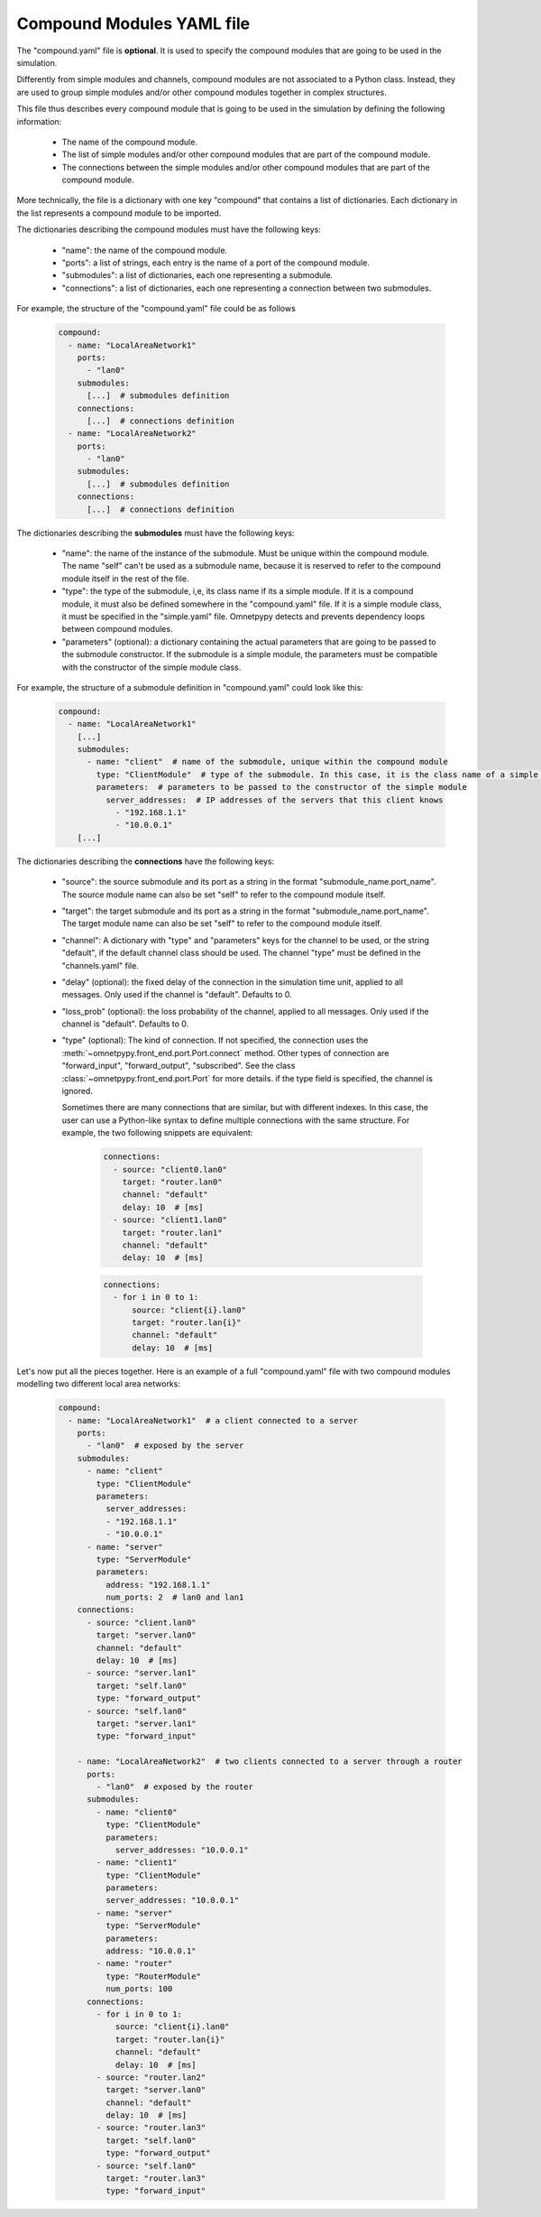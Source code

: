 .. _compound_modules:

Compound Modules YAML file
====================================

The "compound.yaml" file is **optional**. It is used to specify the
compound modules that are going to be used in the simulation.

Differently from simple modules and channels, compound modules are not associated to a Python class.
Instead, they are used to group simple modules and/or other compound modules together in complex structures.

This file thus describes every compound module that is going to be used in the simulation by
defining the following information:

    - The name of the compound module.
    - The list of simple modules and/or other compound modules that are part of the compound module.
    - The connections between the simple modules and/or other compound modules that are part of the compound module.

More technically, the file is a dictionary with one key "compound" that contains a list of dictionaries.
Each dictionary in the list represents a compound module to be imported.

The dictionaries describing the compound modules must have the following keys:

        - "name": the name of the compound module.
        - "ports": a list of strings, each entry is the name of a port of the compound module.
        - "submodules": a list of dictionaries, each one representing a submodule.
        - "connections": a list of dictionaries, each one representing a connection between two submodules.

For example, the structure of the "compound.yaml" file could be as follows

    .. code-block:: yaml

        compound:
          - name: "LocalAreaNetwork1"
            ports:
              - "lan0"
            submodules:
              [...]  # submodules definition
            connections:
              [...]  # connections definition
          - name: "LocalAreaNetwork2"
            ports:
              - "lan0"
            submodules:
              [...]  # submodules definition
            connections:
              [...]  # connections definition

The dictionaries describing the **submodules** must have the following keys:

        - "name": the name of the instance of the submodule. Must be unique within the compound module.
          The name "self" can't be used as a submodule name, because it is reserved to refer to the compound module
          itself in the rest of the file.
        - "type": the type of the submodule, i,e, its class name if its a simple module. If it is a compound module,
          it must also be defined somewhere in the "compound.yaml" file. If it is a simple module class,
          it must be specified in the "simple.yaml" file. Omnetpypy detects and prevents dependency loops between
          compound modules.
        - "parameters" (optional): a dictionary containing the actual parameters that are going to be passed to the submodule
          constructor. If the submodule is a simple module, the parameters must be compatible with the constructor
          of the simple module class.

For example, the structure of a submodule definition in "compound.yaml" could look like this:

    .. code-block:: yaml

        compound:
          - name: "LocalAreaNetwork1"
            [...]
            submodules:
              - name: "client"  # name of the submodule, unique within the compound module
                type: "ClientModule"  # type of the submodule. In this case, it is the class name of a simple module
                parameters:  # parameters to be passed to the constructor of the simple module
                  server_addresses:  # IP addresses of the servers that this client knows
                    - "192.168.1.1"
                    - "10.0.0.1"
            [...]

The dictionaries describing the **connections** have the following keys:

        - "source": the source submodule and its port as a string in the format "submodule_name.port_name". The source
          module name can also be set "self" to refer to the compound module itself.
        - "target": the target submodule and its port as a string in the format "submodule_name.port_name". The target
          module name can also be set "self" to refer to the compound module itself.
        - "channel": A dictionary with "type" and "parameters" keys for the channel to be used, or the string "default",
          if the default channel class should be used. The channel "type" must be defined in the "channels.yaml" file.
        - "delay" (optional): the fixed delay of the connection in the simulation time unit, applied to all messages.
          Only used if the channel is "default". Defaults to 0.
        - "loss_prob" (optional): the loss probability of the channel, applied to all messages.
          Only used if the channel is "default". Defaults to 0.
        - "type" (optional): The kind of connection. If not specified, the connection uses the
          :meth:`~omnetpypy.front_end.port.Port.connect` method. Other types of connection are "forward_input",
          "forward_output", "subscribed". See the class :class:`~omnetpypy.front_end.port.Port` for more details.
          if the type field is specified, the channel is ignored.

          Sometimes there are many connections that are similar, but with different indexes. In this case, the user can
          use a Python-like syntax to define multiple connections with the same structure. For example,
          the two following snippets are equivalent:

            .. code-block:: yaml

                connections:
                  - source: "client0.lan0"
                    target: "router.lan0"
                    channel: "default"
                    delay: 10  # [ms]
                  - source: "client1.lan0"
                    target: "router.lan1"
                    channel: "default"
                    delay: 10  # [ms]

            .. code-block:: yaml

                connections:
                  - for i in 0 to 1:
                      source: "client{i}.lan0"
                      target: "router.lan{i}"
                      channel: "default"
                      delay: 10  # [ms]

Let's now put all the pieces together. Here is an example of a full "compound.yaml" file with two compound modules
modelling two different local area networks:

        .. code-block:: yaml

            compound:
              - name: "LocalAreaNetwork1"  # a client connected to a server
                ports:
                  - "lan0"  # exposed by the server
                submodules:
                  - name: "client"
                    type: "ClientModule"
                    parameters:
                      server_addresses:
                      - "192.168.1.1"
                      - "10.0.0.1"
                  - name: "server"
                    type: "ServerModule"
                    parameters:
                      address: "192.168.1.1"
                      num_ports: 2  # lan0 and lan1
                connections:
                  - source: "client.lan0"
                    target: "server.lan0"
                    channel: "default"
                    delay: 10  # [ms]
                  - source: "server.lan1"
                    target: "self.lan0"
                    type: "forward_output"
                  - source: "self.lan0"
                    target: "server.lan1"
                    type: "forward_input"

                - name: "LocalAreaNetwork2"  # two clients connected to a server through a router
                  ports:
                    - "lan0"  # exposed by the router
                  submodules:
                    - name: "client0"
                      type: "ClientModule"
                      parameters:
                        server_addresses: "10.0.0.1"
                    - name: "client1"
                      type: "ClientModule"
                      parameters:
                      server_addresses: "10.0.0.1"
                    - name: "server"
                      type: "ServerModule"
                      parameters:
                      address: "10.0.0.1"
                    - name: "router"
                      type: "RouterModule"
                      num_ports: 100
                  connections:
                    - for i in 0 to 1:
                        source: "client{i}.lan0"
                        target: "router.lan{i}"
                        channel: "default"
                        delay: 10  # [ms]
                    - source: "router.lan2"
                      target: "server.lan0"
                      channel: "default"
                      delay: 10  # [ms]
                    - source: "router.lan3"
                      target: "self.lan0"
                      type: "forward_output"
                    - source: "self.lan0"
                      target: "router.lan3"
                      type: "forward_input"











